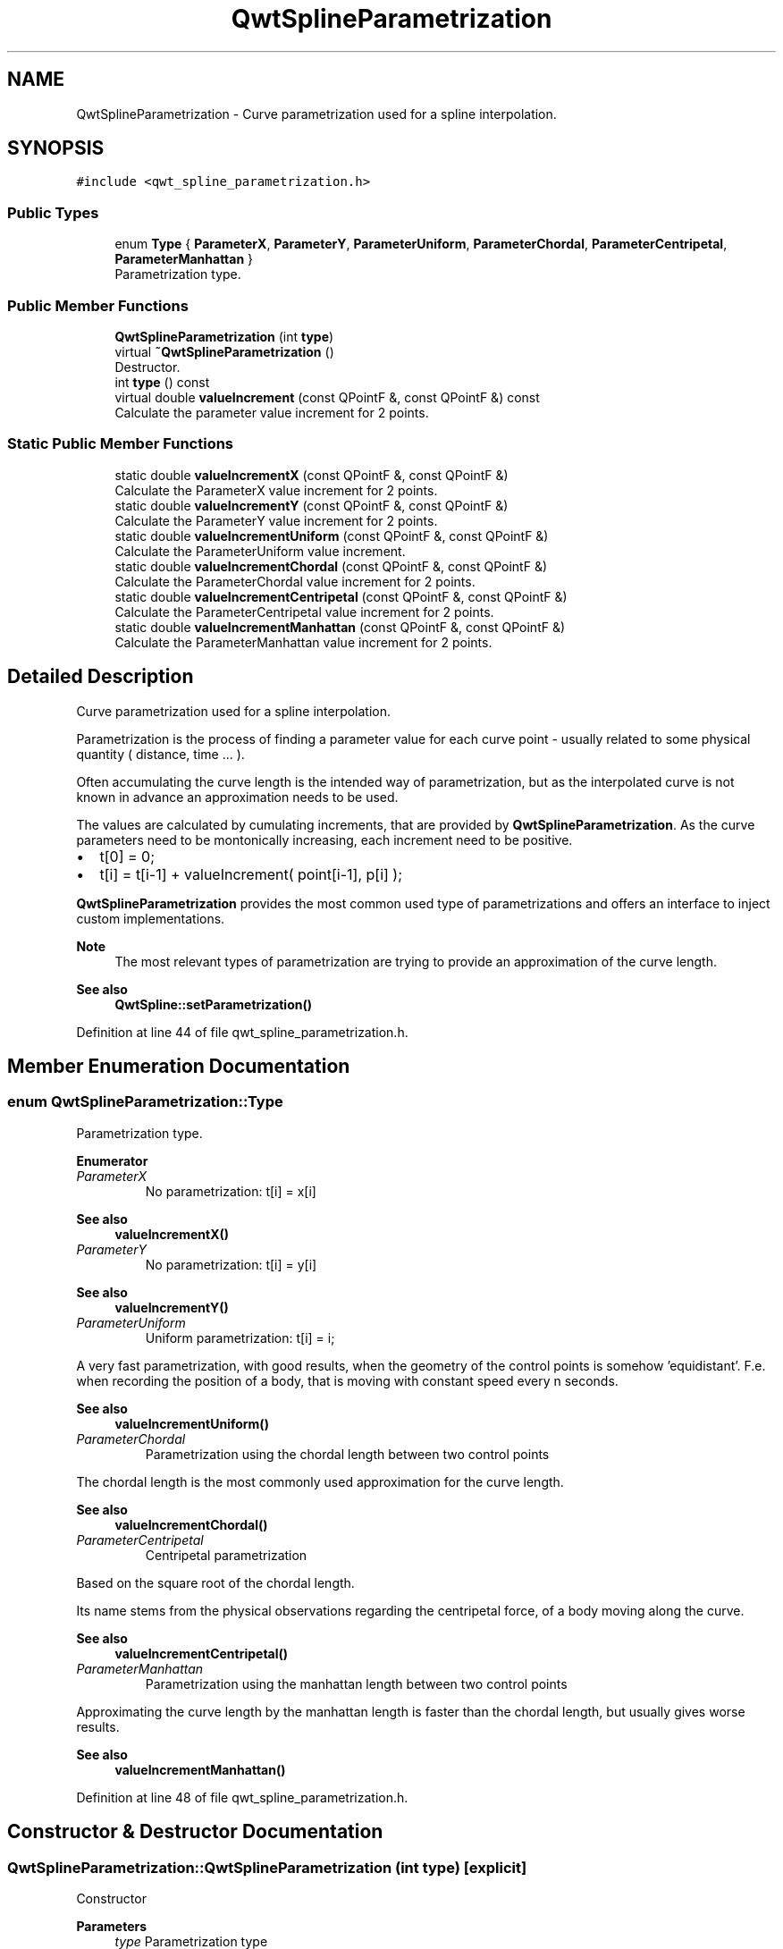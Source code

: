 .TH "QwtSplineParametrization" 3 "Sun Jul 18 2021" "Version 6.2.0" "Qwt User's Guide" \" -*- nroff -*-
.ad l
.nh
.SH NAME
QwtSplineParametrization \- Curve parametrization used for a spline interpolation\&.  

.SH SYNOPSIS
.br
.PP
.PP
\fC#include <qwt_spline_parametrization\&.h>\fP
.SS "Public Types"

.in +1c
.ti -1c
.RI "enum \fBType\fP { \fBParameterX\fP, \fBParameterY\fP, \fBParameterUniform\fP, \fBParameterChordal\fP, \fBParameterCentripetal\fP, \fBParameterManhattan\fP }"
.br
.RI "Parametrization type\&. "
.in -1c
.SS "Public Member Functions"

.in +1c
.ti -1c
.RI "\fBQwtSplineParametrization\fP (int \fBtype\fP)"
.br
.ti -1c
.RI "virtual \fB~QwtSplineParametrization\fP ()"
.br
.RI "Destructor\&. "
.ti -1c
.RI "int \fBtype\fP () const"
.br
.ti -1c
.RI "virtual double \fBvalueIncrement\fP (const QPointF &, const QPointF &) const"
.br
.RI "Calculate the parameter value increment for 2 points\&. "
.in -1c
.SS "Static Public Member Functions"

.in +1c
.ti -1c
.RI "static double \fBvalueIncrementX\fP (const QPointF &, const QPointF &)"
.br
.RI "Calculate the ParameterX value increment for 2 points\&. "
.ti -1c
.RI "static double \fBvalueIncrementY\fP (const QPointF &, const QPointF &)"
.br
.RI "Calculate the ParameterY value increment for 2 points\&. "
.ti -1c
.RI "static double \fBvalueIncrementUniform\fP (const QPointF &, const QPointF &)"
.br
.RI "Calculate the ParameterUniform value increment\&. "
.ti -1c
.RI "static double \fBvalueIncrementChordal\fP (const QPointF &, const QPointF &)"
.br
.RI "Calculate the ParameterChordal value increment for 2 points\&. "
.ti -1c
.RI "static double \fBvalueIncrementCentripetal\fP (const QPointF &, const QPointF &)"
.br
.RI "Calculate the ParameterCentripetal value increment for 2 points\&. "
.ti -1c
.RI "static double \fBvalueIncrementManhattan\fP (const QPointF &, const QPointF &)"
.br
.RI "Calculate the ParameterManhattan value increment for 2 points\&. "
.in -1c
.SH "Detailed Description"
.PP 
Curve parametrization used for a spline interpolation\&. 

Parametrization is the process of finding a parameter value for each curve point - usually related to some physical quantity ( distance, time \&.\&.\&. )\&.
.PP
Often accumulating the curve length is the intended way of parametrization, but as the interpolated curve is not known in advance an approximation needs to be used\&.
.PP
The values are calculated by cumulating increments, that are provided by \fBQwtSplineParametrization\fP\&. As the curve parameters need to be montonically increasing, each increment need to be positive\&.
.PP
.IP "\(bu" 2
t[0] = 0;
.IP "\(bu" 2
t[i] = t[i-1] + valueIncrement( point[i-1], p[i] );
.PP
.PP
\fBQwtSplineParametrization\fP provides the most common used type of parametrizations and offers an interface to inject custom implementations\&.
.PP
\fBNote\fP
.RS 4
The most relevant types of parametrization are trying to provide an approximation of the curve length\&.
.RE
.PP
\fBSee also\fP
.RS 4
\fBQwtSpline::setParametrization()\fP 
.RE
.PP

.PP
Definition at line 44 of file qwt_spline_parametrization\&.h\&.
.SH "Member Enumeration Documentation"
.PP 
.SS "enum \fBQwtSplineParametrization::Type\fP"

.PP
Parametrization type\&. 
.PP
\fBEnumerator\fP
.in +1c
.TP
\fB\fIParameterX \fP\fP
No parametrization: t[i] = x[i] 
.PP
\fBSee also\fP
.RS 4
\fBvalueIncrementX()\fP 
.RE
.PP

.TP
\fB\fIParameterY \fP\fP
No parametrization: t[i] = y[i] 
.PP
\fBSee also\fP
.RS 4
\fBvalueIncrementY()\fP 
.RE
.PP

.TP
\fB\fIParameterUniform \fP\fP
Uniform parametrization: t[i] = i;
.PP
A very fast parametrization, with good results, when the geometry of the control points is somehow 'equidistant'\&. F\&.e\&. when recording the position of a body, that is moving with constant speed every n seconds\&.
.PP
\fBSee also\fP
.RS 4
\fBvalueIncrementUniform()\fP 
.RE
.PP

.TP
\fB\fIParameterChordal \fP\fP
Parametrization using the chordal length between two control points
.PP
The chordal length is the most commonly used approximation for the curve length\&.
.PP
\fBSee also\fP
.RS 4
\fBvalueIncrementChordal()\fP 
.RE
.PP

.TP
\fB\fIParameterCentripetal \fP\fP
Centripetal parametrization
.PP
Based on the square root of the chordal length\&.
.PP
Its name stems from the physical observations regarding the centripetal force, of a body moving along the curve\&.
.PP
\fBSee also\fP
.RS 4
\fBvalueIncrementCentripetal()\fP 
.RE
.PP

.TP
\fB\fIParameterManhattan \fP\fP
Parametrization using the manhattan length between two control points
.PP
Approximating the curve length by the manhattan length is faster than the chordal length, but usually gives worse results\&.
.PP
\fBSee also\fP
.RS 4
\fBvalueIncrementManhattan()\fP 
.RE
.PP

.PP
Definition at line 48 of file qwt_spline_parametrization\&.h\&.
.SH "Constructor & Destructor Documentation"
.PP 
.SS "QwtSplineParametrization::QwtSplineParametrization (int type)\fC [explicit]\fP"
Constructor 
.PP
\fBParameters\fP
.RS 4
\fItype\fP Parametrization type 
.RE
.PP
\fBSee also\fP
.RS 4
\fBtype()\fP 
.RE
.PP

.PP
Definition at line 17 of file qwt_spline_parametrization\&.cpp\&.
.SH "Member Function Documentation"
.PP 
.SS "int QwtSplineParametrization::type () const"

.PP
\fBReturns\fP
.RS 4
Parametrization type 
.RE
.PP

.PP
Definition at line 72 of file qwt_spline_parametrization\&.cpp\&.
.SS "double QwtSplineParametrization::valueIncrement (const QPointF & point1, const QPointF & point2) const\fC [virtual]\fP"

.PP
Calculate the parameter value increment for 2 points\&. 
.PP
\fBParameters\fP
.RS 4
\fIpoint1\fP First point 
.br
\fIpoint2\fP Second point
.RE
.PP
\fBReturns\fP
.RS 4
Value increment 
.RE
.PP

.PP
Definition at line 35 of file qwt_spline_parametrization\&.cpp\&.
.SS "double QwtSplineParametrization::valueIncrementCentripetal (const QPointF & point1, const QPointF & point2)\fC [inline]\fP, \fC [static]\fP"

.PP
Calculate the ParameterCentripetal value increment for 2 points\&. 
.PP
\fBParameters\fP
.RS 4
\fIpoint1\fP First point 
.br
\fIpoint2\fP Second point
.RE
.PP
\fBReturns\fP
.RS 4
The square root of a chordal increment 
.RE
.PP

.PP
Definition at line 196 of file qwt_spline_parametrization\&.h\&.
.SS "double QwtSplineParametrization::valueIncrementChordal (const QPointF & point1, const QPointF & point2)\fC [inline]\fP, \fC [static]\fP"

.PP
Calculate the ParameterChordal value increment for 2 points\&. 
.PP
\fBParameters\fP
.RS 4
\fIpoint1\fP First point 
.br
\fIpoint2\fP Second point
.RE
.PP
\fBReturns\fP
.RS 4
qSqrt( dx * dx + dy * dy ); 
.RE
.PP

.PP
Definition at line 179 of file qwt_spline_parametrization\&.h\&.
.SS "double QwtSplineParametrization::valueIncrementManhattan (const QPointF & point1, const QPointF & point2)\fC [inline]\fP, \fC [static]\fP"

.PP
Calculate the ParameterManhattan value increment for 2 points\&. 
.PP
\fBParameters\fP
.RS 4
\fIpoint1\fP First point 
.br
\fIpoint2\fP Second point
.RE
.PP
\fBReturns\fP
.RS 4
| point2\&.x() - point1\&.x() | + | point2\&.y() - point1\&.y() | 
.RE
.PP

.PP
Definition at line 210 of file qwt_spline_parametrization\&.h\&.
.SS "double QwtSplineParametrization::valueIncrementUniform (const QPointF & point1, const QPointF & point2)\fC [inline]\fP, \fC [static]\fP"

.PP
Calculate the ParameterUniform value increment\&. 
.PP
\fBParameters\fP
.RS 4
\fIpoint1\fP First point 
.br
\fIpoint2\fP Second point
.RE
.PP
\fBReturns\fP
.RS 4
1\&.0 
.RE
.PP

.PP
Definition at line 162 of file qwt_spline_parametrization\&.h\&.
.SS "double QwtSplineParametrization::valueIncrementX (const QPointF & point1, const QPointF & point2)\fC [inline]\fP, \fC [static]\fP"

.PP
Calculate the ParameterX value increment for 2 points\&. 
.PP
\fBParameters\fP
.RS 4
\fIpoint1\fP First point 
.br
\fIpoint2\fP Second point
.RE
.PP
\fBReturns\fP
.RS 4
point2\&.x() - point1\&.x(); 
.RE
.PP

.PP
Definition at line 134 of file qwt_spline_parametrization\&.h\&.
.SS "double QwtSplineParametrization::valueIncrementY (const QPointF & point1, const QPointF & point2)\fC [inline]\fP, \fC [static]\fP"

.PP
Calculate the ParameterY value increment for 2 points\&. 
.PP
\fBParameters\fP
.RS 4
\fIpoint1\fP First point 
.br
\fIpoint2\fP Second point
.RE
.PP
\fBReturns\fP
.RS 4
point2\&.y() - point1\&.y(); 
.RE
.PP

.PP
Definition at line 148 of file qwt_spline_parametrization\&.h\&.

.SH "Author"
.PP 
Generated automatically by Doxygen for Qwt User's Guide from the source code\&.
